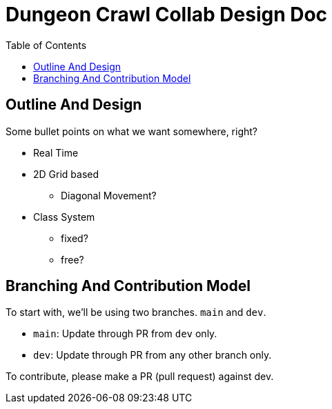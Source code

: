 = Dungeon Crawl Collab Design Doc
:toc:

== Outline And Design
Some bullet points on what we want somewhere, right?

* Real Time
* 2D Grid based
** Diagonal Movement?
* Class System
** fixed?
** free?

== Branching And Contribution Model
To start with, we'll be using two branches. `main` and `dev`.

* `main`: Update through PR from `dev` only.
* `dev`: Update through PR from any other branch only.

To contribute, please make a PR (pull request) against dev.
